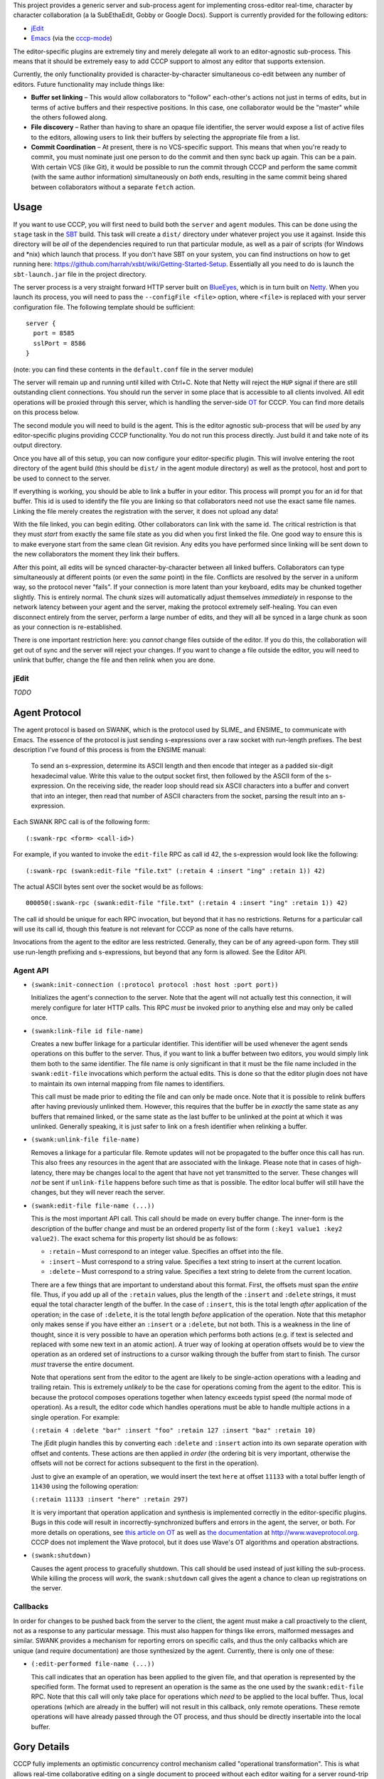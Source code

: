 This project provides a generic server and sub-process agent for implementing
cross-editor real-time, character by character collaboration (a la SubEthaEdit,
Gobby or Google Docs).  Support is currently provided for the following editors:

* jEdit_
* Emacs_ (via the cccp-mode_)

The editor-specific plugins are extremely tiny and merely delegate all work to an
editor-agnostic sub-process.  This means that it should be extremely easy to
add CCCP support to almost any editor that supports extension.

Currently, the only functionality provided is character-by-character simultaneous
co-edit between any number of editors.  Future functionality may include things
like:

* **Buffer set linking** – This would allow collaborators to "follow" each-other's
  actions not just in terms of edits, but in terms of active buffers and their
  respective positions.  In this case, one collaborator would be the "master"
  while the others followed along.
* **File discovery** – Rather than having to share an opaque file identifier, the
  server would expose a list of active files to the editors, allowing users to
  link their buffers by selecting the appropriate file from a list.
* **Commit Coordination** – At present, there is no VCS-specific support.  This
  means that when you're ready to commit, you must nominate just one person to
  do the commit and then sync back up again.  This can be a pain.  With certain
  VCS (like Git), it would be possible to run the commit through CCCP and perform
  the same commit (with the same author information) simultaneously on *both* ends,
  resulting in the same commit being shared between collaborators without a separate
  ``fetch`` action.


Usage
=====

If you want to use CCCP, you will first need to build both the ``server`` and
``agent`` modules.  This can be done using the ``stage`` task in the SBT_ build.
This task will create a ``dist/`` directory under whatever project you use it
against.  Inside this directory will be *all* of the dependencies required to
run that particular module, as well as a pair of scripts (for Windows and *nix)
which launch that process.  If you don't have SBT on your system, you can find
instructions on how to get running here: https://github.com/harrah/xsbt/wiki/Getting-Started-Setup.
Essentially all you need to do is launch the ``sbt-launch.jar`` file in the project
directory.

The server process is a very straight forward HTTP server built on BlueEyes_,
which is in turn built on Netty_.  When you launch its process, you will need to
pass the ``--configFile <file>`` option, where ``<file>`` is replaced with your
server configuration file.  The following template should be sufficient::
    
    server {
      port = 8585
      sslPort = 8586
    }
    
(note: you can find these contents in the ``default.conf`` file in the server
module)

The server will remain up and running until killed with Ctrl+C.  Note that Netty
will reject the ``HUP`` signal if there are still outstanding client connections.
You should run the server in some place that is accessible to all clients involved.
All edit operations will be proxied through this server, which is handling the
server-side OT_ for CCCP.  You can find more details on this process below.

The second module you will need to build is the agent.  This is the editor agnostic
sub-process that will be *used* by any editor-specific plugins providing CCCP
functionality.  You do not run this process directly.  Just build it and take note
of its output directory.

Once you have all of this setup, you can now configure your editor-specific plugin.
This will involve entering the root directory of the agent build (this should be
``dist/`` in the agent module directory) as well as the protocol, host and port
to be used to connect to the server.

If everything is working, you should be able to link a buffer in your editor.
This process will prompt you for an id for that buffer.  This id is used to
identify the file you are linking so that collaborators need not use the exact
same file names.  Linking the file merely creates the registration with the server,
it does not upload any data!

With the file linked, you can begin editing.  Other collaborators can link with
the same id.  The critical restriction is that they must *start* from exactly the
same file state as you did when you first linked the file.  One good way to ensure
this is to make everyone start from the same clean Git revision.  Any edits you
have performed since linking will be sent down to the new collaborators the moment
they link their buffers.

After this point, all edits will be synced character-by-character between all
linked buffers.  Collaborators can type simultaneously at different points (or
even the *same* point) in the file.  Conflicts are resolved by the server in a
uniform way, so the protocol never "fails".  If your connection is more latent
than your keyboard, edits may be chunked together slightly.  This is entirely
normal.  The chunk sizes will automatically adjust themselves *immediately* in
response to the network latency between your agent and the server, making the
protocol extremely self-healing.  You can even disconnect entirely from the server,
perform a large number of edits, and they will all be synced in a large chunk
as soon as your connection is re-established.

There is one important restriction here: you *cannot* change files outside of the
editor.  If you do this, the collaboration will get out of sync and the server
will reject your changes.  If you want to change a file outside the editor, you
will need to unlink that buffer, change the file and then relink when you are done.


jEdit
-----

*TODO*


Agent Protocol
==============

The agent protocol is based on SWANK, which is the protocol used by SLIME_ and
ENSIME_ to communicate with Emacs.  The essence of the protocol is just sending
s-expressions over a raw socket with run-length prefixes.  The best description
I've found of this process is from the ENSIME manual:

    To send an s-expression, determine its ASCII length and then encode that
    integer as a padded six-digit hexadecimal value. Write this value to the
    output socket first, then followed by the ASCII form of the s-expression. On
    the receiving side, the reader loop should read six ASCII characters into a
    buffer and convert that into an integer, then read that number of ASCII
    characters from the socket, parsing the result into an s-expression.
    
    .. image:: http://aemon.com/file_dump/wire_protocol.png
    
Each SWANK RPC call is of the following form::
    
    (:swank-rpc <form> <call-id>)
    
For example, if you wanted to invoke the ``edit-file`` RPC as call id 42, the
s-expression would look like the following::
    
    (:swank-rpc (swank:edit-file "file.txt" (:retain 4 :insert "ing" :retain 1)) 42)
    
The actual ASCII bytes sent over the socket would be as follows::
    
    000050(:swank-rpc (swank:edit-file "file.txt" (:retain 4 :insert "ing" :retain 1)) 42)
    
The call id should be unique for each RPC invocation, but beyond that it has no
restrictions.  Returns for a particular call will use its call id, though this
feature is not relevant for CCCP as none of the calls have returns.

Invocations from the agent to the editor are less restricted.  Generally, they can
be of any agreed-upon form.  They still use run-length prefixing and s-expressions,
but beyond that any form is allowed.  See the Editor API.

Agent API
---------

* ``(swank:init-connection (:protocol protocol :host host :port port))``
  
  Initializes the agent's connection to the server.  Note that the agent will
  not actually test this connection, it will merely configure for later HTTP calls.
  This RPC *must* be invoked prior to anything else and may only be called once.
* ``(swank:link-file id file-name)``

  Creates a new buffer linkage for a particular identifier.  This identifier will
  be used whenever the agent sends operations on this buffer to the server.  Thus,
  if you want to link a buffer between two editors, you would simply link them
  both to the same identifier.  The file name is only significant in that it must
  be the file name included in the ``swank:edit-file`` invocations which perform
  the actual edits.  This is done so that the editor plugin does not have to
  maintain its own internal mapping from file names to identifiers.
  
  This call must be made prior to editing the file and can only be made once.
  Note that it is possible to relink buffers after having previously unlinked
  them.  However, this requires that the buffer be in *exactly* the same state as
  any buffers that remained linked, or the same state as the last buffer to be
  unlinked at the point at which it was unlinked.  Generally speaking, it is just
  safer to link on a fresh identifier when relinking a buffer.
* ``(swank:unlink-file file-name)``
  
  Removes a linkage for a particular file.  Remote updates will not be
  propagated to the buffer once this call has run.  This also frees any resources
  in the agent that are associated with the linkage.  Please note that in cases
  of high-latency, there may be changes local to the agent that have not yet
  transmitted to the server.  These changes will *not* be sent if ``unlink-file``
  happens before such time as that is possible.  The editor local buffer will
  still have the changes, but they will never reach the server.
* ``(swank:edit-file file-name (...))``

  This is the most important API call.  This call should be made on every buffer
  change.  The inner-form is the description of the buffer change and must be an
  ordered property list of the form ``(:key1 value1 :key2 value2)``.  The exact
  schema for this property list should be as follows:
  
  * ``:retain`` – Must correspond to an integer value.  Specifies an offset into
    the file.
  * ``:insert`` – Must correspond to a string value.  Specifies a text string to
    insert at the current location.
  * ``:delete`` – Must correspond to a string value.  Specifies a text string to
    delete from the current location.
  
  There are a few things that are important to understand about this format.  First,
  the offsets must span the *entire* file.  Thus, if you add up all of the ``:retain``
  values, plus the length of the ``:insert`` and ``:delete`` strings, it must
  equal the total character length of the buffer.  In the case of ``:insert``, this
  is the total length *after* application of the operation; in the case of ``:delete``,
  it is the total length *before* application of the operation.  Note that this
  metaphor only makes sense if you have either an ``:insert`` or a ``:delete``,
  but not both.  This is a weakness in the line of thought, since it is very
  possible to have an operation which performs both actions (e.g. if text is selected
  and replaced with some new text in an atomic action).  A truer way of looking at
  operation offsets would be to view the operation as an ordered set of instructions
  to a cursor walking through the buffer from start to finish.  The cursor *must*
  traverse the entire document.
  
  Note that operations sent from the editor to the agent are likely to be single-action
  operations with a leading and trailing retain.  This is extremely *unlikely* to
  be the case for operations coming from the agent to the editor.  This is because
  the protocol composes operations together when latency exceeds typist speed (the
  normal mode of operation).  As a result, the editor code which handles operations
  must be able to handle multiple actions in a single operation.  For example:
  
  ``(:retain 4 :delete "bar" :insert "foo" :retain 127 :insert "baz" :retain 10)``
  
  The jEdit plugin handles this by converting each ``:delete`` and ``:insert``
  action into its own separate operation with offset and contents.  These actions
  are then applied *in order* (the ordering bit is very important, otherwise the
  offsets will not be correct for actions subsequent to the first in the operation).
  
  Just to give an example of an operation, we would insert the text ``here`` at
  offset ``11133`` with a total buffer length of ``11430`` using the following
  operation:
  
  ``(:retain 11133 :insert "here" :retain 297)``
  
  It is very important that operation application and synthesis is implemented
  correctly in the editor-specific plugins.  Bugs in this code will result in
  incorrectly-synchronized buffers and errors in the agent, the server, or both.
  For more details on operations, see `this article on OT`_ as well as `the documentation`_
  at http://www.waveprotocol.org.  CCCP does not implement the Wave protocol,
  but it does use Wave's OT algorithms and operation abstractions.
* ``(swank:shutdown)``
  
  Causes the agent process to gracefully shutdown.  This call should be used
  instead of just killing the sub-process.  While killing the process will *work*,
  the ``swank:shutdown`` call gives the agent a chance to clean up registrations
  on the server.

Callbacks
---------

In order for changes to be pushed back from the server to the client, the agent
must make a call proactively to the client, not as a response to any particular
message.  This must also happen for things like errors, malformed messages and
similar.  SWANK provides a mechanism for reporting errors on specific calls, and
thus the only callbacks which are unique (and require documentation) are those
synthesized by the agent.  Currently, there is only one of these:

* ``(:edit-performed file-name (...))``
  
  This call indicates that an operation has been applied to the given file, and
  that operation is represented by the specified form.  The format used to
  represent an operation is the same as the one used by the ``swank:edit-file``
  RPC.  Note that this call will only take place for operations which *need* to
  be applied to the local buffer.  Thus, local operations (which are already in
  the buffer) will not result in this callback, only remote operations.  These
  remote operations will have already passed through the OT process, and thus
  should be directly insertable into the local buffer.

Gory Details
============

CCCP fully implements an optimistic concurrency control mechanism called "operational
transformation".  This is what allows real-time collaborative editing on a single
document to proceed without each editor waiting for a server round-trip before
inserting or removing characters.  Before we dive into how this works, we need
to establish a little vocabulary:

* **operation** – a command to change the edit buffer consisting of zero or more
  *actions* applied in a cursor style, spanning the entire buffer
* **action** – an individual component of an *operation*, indicating that text
  should be added or removed (depending on the action type)
* **transformation** – the process of adjusting or "fixing" operations to that
  they can be reordered between clients without affecting the net composite
* **composition** – the process of taking two operations that apply to the same
  document and deriving one operation which represents the net change of the two
  when applied to the original document
* **client** – the editor itself
* **agent** – the editor sub-process which handles the client-side work
* **server** – the server process which handles the server-side work
* **document** – a term I will use interchangably with *edit buffer*

The fundamental problem with real-time collaborative editing is that changes are
occuring simultaneously at various positions in the document.  Each editor needs
to apply its operations locally without delay.  This is a critical "feature" as
it is what allows input responsiveness in the client.  Unfortunately, if editor
**A** inserts two characters at offset 12 while simultaneously editor **B** inserts
five characters at offset 20, there is potential for document corruption.

This is really the classic diamond problem in concurrency control.  Editor **A**
applies its operation locally and sends it to **B**.  Meanwhile, editor **B**
applies its operation locally and sends it to editor **A**.  However, when editor
**A** attempts to apply the operation from editor **B**, it will perform the
insertion at offset 20, which is *not* the location in the document that **B**
intended.  The actual intended location has become offset 22 due to the two new
characters inserted by **A** prior to receiving the operation from **B**.  This
is the problem that OT solves.

The first step in solving this problem is to handle the simple diamond problem
illustrated above.  Two editors apply operations *a* and *b* simultaneously.
We need to derive two transformed operations *a'* and *b'* such that *a + b'* =
*b + a'*.  This process is mostly just adjusting offsets and shuffling text in
one direction or another, and it is fully implemented by the Wave OT algorithm.
The exact details of this process are beyond the scope of this README.

There is one slight niggling detail here: what happens if we have *three* editors,
**A**, **B** and **C**?  A key insight of the Jupiter collaboration system (the
primary theoretical foundation for Wave) is that it is possible to collapse this
problem into the two-editor case by introducing a client-server architecture.
Effectively, there are only ever two editors at a time: the client and the server.
When operations are applied on the server, they are mirrored back to every other
client.  This also provides a uniform way of resolving conflicts: just find in
favor of the server every time.  Naturally, this is a race condition, and it may
result in unexpected document states surrounding simultaneous edits at the *same*
offset, but the point is that the document states will be uniform across *all*
clients, and so users are able to simply cursor back and "fix" the change as they
see fit.

Unfortunately, solving the one-step diamond is insufficient to enable real-time
collaborative editing.  The reason for this is best illustrated with an example.
Editor **A** applies an operation *a1* and then immediately follows it up with *a2*.
Perhaps **A** is typing at more than one or two characters per second.  Meanwhile,
the server has applied an operation from editor **B**, *b1*.  **A** sends *a1* to
the server while the server simultaneously sends *b1* to **A**.  This will result
in an application of OT to derive *a1'* (on the server) and *b1'* (on the client),
and that's all well and good.  However, **A** also needs to send operation *a2*
to the server, and this is where we hit a snag.

The problem is that *a2* is an operation that applies to the document state following
*a1*, *not* respecting *b1*!  Thus, *a2* requires a document state that the server
does not have.  **A** will send *a2* to the server and the server will be unable
to apply, transform or otherwise make use of the operation, resulting in editor
state corruption.

There are two ways to solve this problem.  The first, and the one used by Jupiter
and almost every other OT-based collaborative system is for the server to track
every individual client's state in vector space.  Basically, the server must not
only apply *a1'* to its internal state, it must also apply *a1* to an *earlier*
state, creating an in-memory fork of the server state that will be preserved until
**A** comes back into sync with the server.  In the case where multiple editors
are typing simultaneously, this could potentially take a very long time.  The
*normal* state for editors using OT is to be walking entirely different state
spaces from each other, only coming back into full sync once everything "calms down".
This produces a very nice user experience, but it also means that the server
would need to track the full (and potentially lengthy) histories for every single
client, producing a large amount of overhead.

This doesn't scale well.  Google's key innovation with Wave was to restrict client
behavior so that **A** can never send *a2* directly to the server.  Instead, **A**
must wait for the confirmation that the server has applied *a1*, at which point
**A** will use the operations it has received from the server in the interim to
infer the current state of the server's document and edit history.  Using this
information, **A** will transform *a2* into *a2'* and send *that* operation to
the server.  Now, the server may still need to transform *a2'* against subsequent
operations that hadn't been received by **A** at the time of transmission, but
that's not a problem.  As long as *a2'* is rooted in server state space, the
server will be able to perform this transformation and will only need to track
its own history.

In terms of version control systems, you can think of this like the clients
constantly rebasing their history against a central repository, rather than pushing
an *entire* branch and attempting to merge at the end.  It's a great deal more
work for the clients, but it means that the server only needs to maintain a
linear history, regardless of the number of clients.

Unfortunately, Wave doesn't provide this for us.  Its code for this purpose is
Wave-specific, and so cannot be repurposed for other things.  For this reason,
CCCP has to provide its own implementation of this logic (``state.scala``).

At the end of the day, the result is a collaborative editing system
that allows character-by-character changes to be shared in real time across *any*
number of clients with varying latencies.  The protocol heals itself and degrades
gracefully, chunking together updates when the server is taking a long time to
report back with the confirmation of the previous operation.  This self-healing
is so flexible that you can actually take your editor completely offline for any
length of time!  The edits will simply buffer up, awaiting confirmation.  Once
the network connection is reestablished, the confirmation will finally arrive,
the buffer will flush to the server in one chunk and everything will sync-up once
again.


.. _jEdit: http://jedit.org
.. _Emacs: http://www.gnu.org/s/emacs/
.. _cccp-mode: https://github.com/candera/cccp-mode
.. _SBT: https://github.com/harrah/xsbt/wiki
.. _BlueEyes: https://github.com/jdegoes/blueeyes
.. _Netty: http://www.jboss.org/netty
.. _OT: http://www.codecommit.com/blog/java/understanding-and-applying-operational-transformation
.. _this article on OT: http://www.codecommit.com/blog/java/understanding-and-applying-operational-transformation
.. _the documentation: http://wave-protocol.googlecode.com/hg/whitepapers/operational-transform/operational-transform.html
